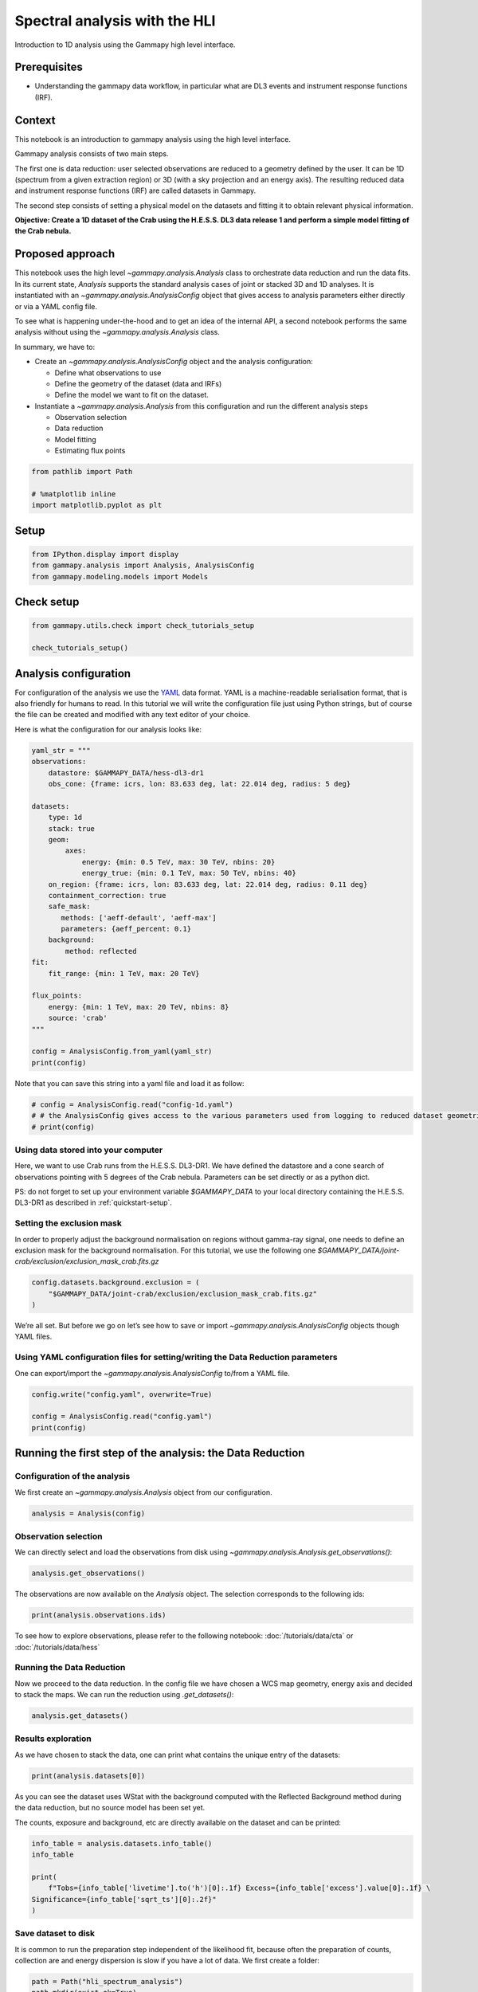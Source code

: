 
.. DO NOT EDIT.
.. THIS FILE WAS AUTOMATICALLY GENERATED BY SPHINX-GALLERY.
.. TO MAKE CHANGES, EDIT THE SOURCE PYTHON FILE:
.. "tutorials/analysis-1d/spectral_analysis_hli.py"
.. LINE NUMBERS ARE GIVEN BELOW.

.. only:: html

    .. note::
        :class: sphx-glr-download-link-note

        :ref:`Go to the end <sphx_glr_download_tutorials_analysis-1d_spectral_analysis_hli.py>`
        to download the full example code. or to run this example in your browser via Binder

.. rst-class:: sphx-glr-example-title

.. _sphx_glr_tutorials_analysis-1d_spectral_analysis_hli.py:


Spectral analysis with the HLI
==============================

Introduction to 1D analysis using the Gammapy high level interface.

Prerequisites
-------------

-  Understanding the gammapy data workflow, in particular what are DL3
   events and instrument response functions (IRF).

Context
-------

This notebook is an introduction to gammapy analysis using the high
level interface.

Gammapy analysis consists of two main steps.

The first one is data reduction: user selected observations are reduced
to a geometry defined by the user. It can be 1D (spectrum from a given
extraction region) or 3D (with a sky projection and an energy axis). The
resulting reduced data and instrument response functions (IRF) are
called datasets in Gammapy.

The second step consists of setting a physical model on the datasets and
fitting it to obtain relevant physical information.

**Objective: Create a 1D dataset of the Crab using the H.E.S.S. DL3 data
release 1 and perform a simple model fitting of the Crab nebula.**

Proposed approach
-----------------

This notebook uses the high level `~gammapy.analysis.Analysis` class to orchestrate data
reduction and run the data fits. In its current state, `Analysis`
supports the standard analysis cases of joint or stacked 3D and 1D
analyses. It is instantiated with an `~gammapy.analysis.AnalysisConfig` object that
gives access to analysis parameters either directly or via a YAML config
file.

To see what is happening under-the-hood and to get an idea of the
internal API, a second notebook performs the same analysis without using
the `~gammapy.analysis.Analysis` class.

In summary, we have to:

-  Create an `~gammapy.analysis.AnalysisConfig` object and the
   analysis configuration:

   -  Define what observations to use
   -  Define the geometry of the dataset (data and IRFs)
   -  Define the model we want to fit on the dataset.

-  Instantiate a `~gammapy.analysis.Analysis` from this configuration
   and run the different analysis steps

   -  Observation selection
   -  Data reduction
   -  Model fitting
   -  Estimating flux points

.. GENERATED FROM PYTHON SOURCE LINES 65-71

.. code-block:: Python


    from pathlib import Path

    # %matplotlib inline
    import matplotlib.pyplot as plt








.. GENERATED FROM PYTHON SOURCE LINES 72-75

Setup
-----


.. GENERATED FROM PYTHON SOURCE LINES 75-79

.. code-block:: Python

    from IPython.display import display
    from gammapy.analysis import Analysis, AnalysisConfig
    from gammapy.modeling.models import Models








.. GENERATED FROM PYTHON SOURCE LINES 80-82

Check setup
-----------

.. GENERATED FROM PYTHON SOURCE LINES 82-86

.. code-block:: Python

    from gammapy.utils.check import check_tutorials_setup

    check_tutorials_setup()





.. rst-class:: sphx-glr-script-out

 .. code-block:: none


    System:

            python_executable      : /Users/mregeard/anaconda3/envs/gammapy-dev/bin/python 
            python_version         : 3.11.9     
            machine                : x86_64     
            system                 : Darwin     


    Gammapy package:

            version                : 1.3.dev468+g4c56d91f9e.d20240613 
            path                   : /Users/mregeard/Workspace/dev/code/gammapy/gammapy/gammapy 


    Other packages:

            numpy                  : 1.26.4     
            scipy                  : 1.13.1     
            astropy                : 6.1.0      
            regions                : 0.9        
            click                  : 8.1.7      
            yaml                   : 6.0.1      
            IPython                : 8.25.0     
            jupyterlab             : 3.5.3      
            matplotlib             : 3.8.4      
            pandas                 : 2.2.2      
            healpy                 : 1.16.6     
            iminuit                : 2.25.2     
            sherpa                 : 4.16.1     
            naima                  : 0.10.0     
            emcee                  : 3.1.6      
            corner                 : 2.2.2      
            ray                    : 2.24.0     


    Gammapy environment variables:

            GAMMAPY_DATA           : /Users/mregeard/Workspace/dev/code/gammapy/gammapy-data/ 





.. GENERATED FROM PYTHON SOURCE LINES 87-99

Analysis configuration
----------------------

For configuration of the analysis we use the
`YAML <https://en.wikipedia.org/wiki/YAML>`__ data format. YAML is a
machine-readable serialisation format, that is also friendly for humans
to read. In this tutorial we will write the configuration file just
using Python strings, but of course the file can be created and modified
with any text editor of your choice.

Here is what the configuration for our analysis looks like:


.. GENERATED FROM PYTHON SOURCE LINES 99-131

.. code-block:: Python


    yaml_str = """
    observations:
        datastore: $GAMMAPY_DATA/hess-dl3-dr1
        obs_cone: {frame: icrs, lon: 83.633 deg, lat: 22.014 deg, radius: 5 deg}

    datasets:
        type: 1d
        stack: true
        geom:
            axes:
                energy: {min: 0.5 TeV, max: 30 TeV, nbins: 20}
                energy_true: {min: 0.1 TeV, max: 50 TeV, nbins: 40}
        on_region: {frame: icrs, lon: 83.633 deg, lat: 22.014 deg, radius: 0.11 deg}
        containment_correction: true
        safe_mask:
           methods: ['aeff-default', 'aeff-max']
           parameters: {aeff_percent: 0.1}
        background:
            method: reflected
    fit:
        fit_range: {min: 1 TeV, max: 20 TeV}

    flux_points:
        energy: {min: 1 TeV, max: 20 TeV, nbins: 8}
        source: 'crab'
    """

    config = AnalysisConfig.from_yaml(yaml_str)
    print(config)






.. rst-class:: sphx-glr-script-out

 .. code-block:: none

    AnalysisConfig

        general:
            log: {level: info, filename: null, filemode: null, format: null, datefmt: null}
            outdir: .
            n_jobs: 1
            datasets_file: null
            models_file: null
        observations:
            datastore: /Users/mregeard/Workspace/dev/code/gammapy/gammapy-data/hess-dl3-dr1
            obs_ids: []
            obs_file: null
            obs_cone: {frame: icrs, lon: 83.633 deg, lat: 22.014 deg, radius: 5.0 deg}
            obs_time: {start: null, stop: null}
            required_irf: [aeff, edisp, psf, bkg]
        datasets:
            type: 1d
            stack: true
            geom:
                wcs:
                    skydir: {frame: null, lon: null, lat: null}
                    binsize: 0.02 deg
                    width: {width: 5.0 deg, height: 5.0 deg}
                    binsize_irf: 0.2 deg
                selection: {offset_max: 2.5 deg}
                axes:
                    energy: {min: 0.5 TeV, max: 30.0 TeV, nbins: 20}
                    energy_true: {min: 0.1 TeV, max: 50.0 TeV, nbins: 40}
            map_selection: [counts, exposure, background, psf, edisp]
            background:
                method: reflected
                exclusion: null
                parameters: {}
            safe_mask:
                methods: [aeff-default, aeff-max]
                parameters: {aeff_percent: 0.1}
            on_region: {frame: icrs, lon: 83.633 deg, lat: 22.014 deg, radius: 0.11 deg}
            containment_correction: true
        fit:
            fit_range: {min: 1.0 TeV, max: 20.0 TeV}
        flux_points:
            energy: {min: 1.0 TeV, max: 20.0 TeV, nbins: 8}
            source: crab
            parameters: {selection_optional: all}
        excess_map:
            correlation_radius: 0.1 deg
            parameters: {}
            energy_edges: {min: null, max: null, nbins: null}
        light_curve:
            time_intervals: {start: null, stop: null}
            energy_edges: {min: null, max: null, nbins: null}
            source: source
            parameters: {selection_optional: all}
    




.. GENERATED FROM PYTHON SOURCE LINES 132-135

Note that you can save this string into a yaml file and load it as
follow:


.. GENERATED FROM PYTHON SOURCE LINES 135-141

.. code-block:: Python


    # config = AnalysisConfig.read("config-1d.yaml")
    # # the AnalysisConfig gives access to the various parameters used from logging to reduced dataset geometries
    # print(config)









.. GENERATED FROM PYTHON SOURCE LINES 142-145

Using data stored into your computer
~~~~~~~~~~~~~~~~~~~~~~~~~~~~~~~~~~~~


.. GENERATED FROM PYTHON SOURCE LINES 148-157

Here, we want to use Crab runs from the H.E.S.S. DL3-DR1. We have
defined the datastore and a cone search of observations pointing with 5
degrees of the Crab nebula. Parameters can be set directly or as a
python dict.

PS: do not forget to set up your environment variable `$GAMMAPY_DATA` to
your local directory containing the H.E.S.S. DL3-DR1 as described in
:ref:`quickstart-setup`.


.. GENERATED FROM PYTHON SOURCE LINES 160-163

Setting the exclusion mask
~~~~~~~~~~~~~~~~~~~~~~~~~~


.. GENERATED FROM PYTHON SOURCE LINES 166-171

In order to properly adjust the background normalisation on regions
without gamma-ray signal, one needs to define an exclusion mask for the
background normalisation. For this tutorial, we use the following one
`$GAMMAPY_DATA/joint-crab/exclusion/exclusion_mask_crab.fits.gz`


.. GENERATED FROM PYTHON SOURCE LINES 171-177

.. code-block:: Python


    config.datasets.background.exclusion = (
        "$GAMMAPY_DATA/joint-crab/exclusion/exclusion_mask_crab.fits.gz"
    )









.. GENERATED FROM PYTHON SOURCE LINES 178-181

We’re all set. But before we go on let’s see how to save or import
`~gammapy.analysis.AnalysisConfig` objects though YAML files.


.. GENERATED FROM PYTHON SOURCE LINES 184-189

Using YAML configuration files for setting/writing the Data Reduction parameters
~~~~~~~~~~~~~~~~~~~~~~~~~~~~~~~~~~~~~~~~~~~~~~~~~~~~~~~~~~~~~~~~~~~~~~~~~~~~~~~~

One can export/import the `~gammapy.analysis.AnalysisConfig` to/from a YAML file.


.. GENERATED FROM PYTHON SOURCE LINES 189-196

.. code-block:: Python


    config.write("config.yaml", overwrite=True)

    config = AnalysisConfig.read("config.yaml")
    print(config)






.. rst-class:: sphx-glr-script-out

 .. code-block:: none

    AnalysisConfig

        general:
            log: {level: info, filename: null, filemode: null, format: null, datefmt: null}
            outdir: .
            n_jobs: 1
            datasets_file: null
            models_file: null
        observations:
            datastore: /Users/mregeard/Workspace/dev/code/gammapy/gammapy-data/hess-dl3-dr1
            obs_ids: []
            obs_file: null
            obs_cone: {frame: icrs, lon: 83.633 deg, lat: 22.014 deg, radius: 5.0 deg}
            obs_time: {start: null, stop: null}
            required_irf: [aeff, edisp, psf, bkg]
        datasets:
            type: 1d
            stack: true
            geom:
                wcs:
                    skydir: {frame: null, lon: null, lat: null}
                    binsize: 0.02 deg
                    width: {width: 5.0 deg, height: 5.0 deg}
                    binsize_irf: 0.2 deg
                selection: {offset_max: 2.5 deg}
                axes:
                    energy: {min: 0.5 TeV, max: 30.0 TeV, nbins: 20}
                    energy_true: {min: 0.1 TeV, max: 50.0 TeV, nbins: 40}
            map_selection: [counts, exposure, background, psf, edisp]
            background:
                method: reflected
                exclusion: /Users/mregeard/Workspace/dev/code/gammapy/gammapy-data/joint-crab/exclusion/exclusion_mask_crab.fits.gz
                parameters: {}
            safe_mask:
                methods: [aeff-default, aeff-max]
                parameters: {aeff_percent: 0.1}
            on_region: {frame: icrs, lon: 83.633 deg, lat: 22.014 deg, radius: 0.11 deg}
            containment_correction: true
        fit:
            fit_range: {min: 1.0 TeV, max: 20.0 TeV}
        flux_points:
            energy: {min: 1.0 TeV, max: 20.0 TeV, nbins: 8}
            source: crab
            parameters: {selection_optional: all}
        excess_map:
            correlation_radius: 0.1 deg
            parameters: {}
            energy_edges: {min: null, max: null, nbins: null}
        light_curve:
            time_intervals: {start: null, stop: null}
            energy_edges: {min: null, max: null, nbins: null}
            source: source
            parameters: {selection_optional: all}
    




.. GENERATED FROM PYTHON SOURCE LINES 197-200

Running the first step of the analysis: the Data Reduction
----------------------------------------------------------


.. GENERATED FROM PYTHON SOURCE LINES 203-209

Configuration of the analysis
~~~~~~~~~~~~~~~~~~~~~~~~~~~~~

We first create an `~gammapy.analysis.Analysis` object from our
configuration.


.. GENERATED FROM PYTHON SOURCE LINES 209-213

.. code-block:: Python


    analysis = Analysis(config)









.. GENERATED FROM PYTHON SOURCE LINES 214-220

Observation selection
~~~~~~~~~~~~~~~~~~~~~

We can directly select and load the observations from disk using
`~gammapy.analysis.Analysis.get_observations()`:


.. GENERATED FROM PYTHON SOURCE LINES 220-224

.. code-block:: Python


    analysis.get_observations()









.. GENERATED FROM PYTHON SOURCE LINES 225-228

The observations are now available on the `Analysis` object. The
selection corresponds to the following ids:


.. GENERATED FROM PYTHON SOURCE LINES 228-232

.. code-block:: Python


    print(analysis.observations.ids)






.. rst-class:: sphx-glr-script-out

 .. code-block:: none

    ['23523', '23526', '23559', '23592']




.. GENERATED FROM PYTHON SOURCE LINES 233-236

To see how to explore observations, please refer to the following
notebook: :doc:`/tutorials/data/cta` or :doc:`/tutorials/data/hess`


.. GENERATED FROM PYTHON SOURCE LINES 239-246

Running the Data Reduction
~~~~~~~~~~~~~~~~~~~~~~~~~~

Now we proceed to the data reduction. In the config file we have chosen
a WCS map geometry, energy axis and decided to stack the maps. We can
run the reduction using `.get_datasets()`:


.. GENERATED FROM PYTHON SOURCE LINES 248-251

.. code-block:: Python

    analysis.get_datasets()









.. GENERATED FROM PYTHON SOURCE LINES 252-258

Results exploration
~~~~~~~~~~~~~~~~~~~

As we have chosen to stack the data, one can print what contains the
unique entry of the datasets:


.. GENERATED FROM PYTHON SOURCE LINES 258-262

.. code-block:: Python


    print(analysis.datasets[0])






.. rst-class:: sphx-glr-script-out

 .. code-block:: none

    SpectrumDatasetOnOff
    --------------------

      Name                            : stacked 

      Total counts                    : 427 
      Total background counts         : 25.86
      Total excess counts             : 401.14

      Predicted counts                : 43.14
      Predicted background counts     : 43.14
      Predicted excess counts         : nan

      Exposure min                    : 2.90e+07 m2 s
      Exposure max                    : 2.64e+09 m2 s

      Number of total bins            : 20 
      Number of fit bins              : 18 

      Fit statistic type              : wstat
      Fit statistic value (-2 log(L)) : 1396.10

      Number of models                : 0 
      Number of parameters            : 0
      Number of free parameters       : 0

      Total counts_off                : 581 
      Acceptance                      : 18 
      Acceptance off                  : 450 





.. GENERATED FROM PYTHON SOURCE LINES 263-270

As you can see the dataset uses WStat with the background computed with
the Reflected Background method during the data reduction, but no source
model has been set yet.

The counts, exposure and background, etc are directly available on the
dataset and can be printed:


.. GENERATED FROM PYTHON SOURCE LINES 270-280

.. code-block:: Python


    info_table = analysis.datasets.info_table()
    info_table

    print(
        f"Tobs={info_table['livetime'].to('h')[0]:.1f} Excess={info_table['excess'].value[0]:.1f} \
    Significance={info_table['sqrt_ts'][0]:.2f}"
    )






.. rst-class:: sphx-glr-script-out

 .. code-block:: none

    Tobs=1.8 h Excess=401.1 Significance=37.04




.. GENERATED FROM PYTHON SOURCE LINES 281-288

Save dataset to disk
~~~~~~~~~~~~~~~~~~~~

It is common to run the preparation step independent of the likelihood
fit, because often the preparation of counts, collection are and energy
dispersion is slow if you have a lot of data. We first create a folder:


.. GENERATED FROM PYTHON SOURCE LINES 288-293

.. code-block:: Python


    path = Path("hli_spectrum_analysis")
    path.mkdir(exist_ok=True)









.. GENERATED FROM PYTHON SOURCE LINES 294-297

And then write the stacked dataset to disk by calling the dedicated
`write()` method:


.. GENERATED FROM PYTHON SOURCE LINES 297-302

.. code-block:: Python


    filename = path / "crab-stacked-dataset.fits.gz"
    analysis.datasets.write(filename, overwrite=True)









.. GENERATED FROM PYTHON SOURCE LINES 303-306

Model fitting
-------------


.. GENERATED FROM PYTHON SOURCE LINES 309-317

Creation of the model
~~~~~~~~~~~~~~~~~~~~~

First, let’s create a model to be adjusted. As we are performing a 1D
Analysis, only a spectral model is needed within the `SkyModel`
object. Here is a pre-defined YAML configuration file created for this
1D analysis:


.. GENERATED FROM PYTHON SOURCE LINES 317-345

.. code-block:: Python


    model_str = """
    components:
    - name: crab
      type: SkyModel
      spectral:
        type: PowerLawSpectralModel
        parameters:
          - name: index
            frozen: false
            scale: 1.0
            unit: ''
            value: 2.6
          - name: amplitude
            frozen: false
            scale: 1.0
            unit: cm-2 s-1 TeV-1
            value: 5.0e-11
          - name: reference
            frozen: true
            scale: 1.0
            unit: TeV
            value: 1.0
    """
    model_1d = Models.from_yaml(model_str)
    print(model_1d)






.. rst-class:: sphx-glr-script-out

 .. code-block:: none

    Models

    Component 0: SkyModel

      Name                      : crab
      Datasets names            : None
      Spectral model type       : PowerLawSpectralModel
      Spatial  model type       : 
      Temporal model type       : 
      Parameters:
        index                         :      2.600   +/-    0.00             
        amplitude                     :   5.00e-11   +/- 0.0e+00 1 / (TeV s cm2)
        reference             (frozen):      1.000       TeV         






.. GENERATED FROM PYTHON SOURCE LINES 346-348

Or from a yaml file, e.g.


.. GENERATED FROM PYTHON SOURCE LINES 348-353

.. code-block:: Python


    # model_1d = Models.read("model-1d.yaml")
    # print(model_1d)









.. GENERATED FROM PYTHON SOURCE LINES 354-356

Now we set the model on the analysis object:


.. GENERATED FROM PYTHON SOURCE LINES 356-360

.. code-block:: Python


    analysis.set_models(model_1d)









.. GENERATED FROM PYTHON SOURCE LINES 361-368

Setting fitting parameters
~~~~~~~~~~~~~~~~~~~~~~~~~~

`Analysis` can perform a few modeling and fitting tasks besides data
reduction. Parameters have then to be passed to the configuration
object.


.. GENERATED FROM PYTHON SOURCE LINES 371-374

Running the fit
~~~~~~~~~~~~~~~


.. GENERATED FROM PYTHON SOURCE LINES 376-379

.. code-block:: Python

    analysis.run_fit()









.. GENERATED FROM PYTHON SOURCE LINES 380-383

Exploration of the fit results
~~~~~~~~~~~~~~~~~~~~~~~~~~~~~~


.. GENERATED FROM PYTHON SOURCE LINES 383-389

.. code-block:: Python


    print(analysis.fit_result)

    display(model_1d.to_parameters_table())






.. rst-class:: sphx-glr-script-out

 .. code-block:: none

    OptimizeResult

            backend    : minuit
            method     : migrad
            success    : True
            message    : Optimization terminated successfully.
            nfev       : 37
            total stat : 10.29

    CovarianceResult

            backend    : minuit
            method     : hesse
            success    : True
            message    : Hesse terminated successfully.

    model type    name     value         unit        error   min max frozen is_norm link prior
    ----- ---- --------- ---------- -------------- --------- --- --- ------ ------- ---- -----
     crab          index 2.6768e+00                1.035e-01 nan nan  False   False           
     crab      amplitude 4.6795e-11 TeV-1 s-1 cm-2 4.679e-12 nan nan  False    True           
     crab      reference 1.0000e+00            TeV 0.000e+00 nan nan   True   False           




.. GENERATED FROM PYTHON SOURCE LINES 390-393

To check the fit is correct, we compute the excess spectrum with the
predicted counts.


.. GENERATED FROM PYTHON SOURCE LINES 393-402

.. code-block:: Python


    ax_spectrum, ax_residuals = analysis.datasets[0].plot_fit()
    ax_spectrum.set_ylim(0.1, 200)
    ax_spectrum.set_xlim(0.2, 60)
    ax_residuals.set_xlim(0.2, 60)
    analysis.datasets[0].plot_masks(ax=ax_spectrum)
    plt.show()





.. image-sg:: /tutorials/analysis-1d/images/sphx_glr_spectral_analysis_hli_001.png
   :alt: spectral analysis hli
   :srcset: /tutorials/analysis-1d/images/sphx_glr_spectral_analysis_hli_001.png
   :class: sphx-glr-single-img





.. GENERATED FROM PYTHON SOURCE LINES 403-408

Serialisation of the fit result
~~~~~~~~~~~~~~~~~~~~~~~~~~~~~~~

This is how we can write the model back to file again:


.. GENERATED FROM PYTHON SOURCE LINES 408-416

.. code-block:: Python


    filename = path / "model-best-fit.yaml"
    analysis.models.write(filename, overwrite=True)

    with filename.open("r") as f:
        print(f.read())






.. rst-class:: sphx-glr-script-out

 .. code-block:: none

    components:
    -   name: crab
        type: SkyModel
        spectral:
            type: PowerLawSpectralModel
            parameters:
            -   name: index
                value: 2.676836990195764
                error: 0.10350020769951328
            -   name: amplitude
                value: 4.679478012925587e-11
                unit: TeV-1 s-1 cm-2
                error: 4.678683678350495e-12
            -   name: reference
                value: 1.0
                unit: TeV
    covariance: model-best-fit_covariance.dat
    metadata:
        creator: Gammapy 1.3.dev470+g3763fc00d7.d20240613
        date: '2024-06-13T23:30:05.931704'
        origin: null





.. GENERATED FROM PYTHON SOURCE LINES 417-420

Creation of the Flux points
---------------------------


.. GENERATED FROM PYTHON SOURCE LINES 423-426

Running the estimation
~~~~~~~~~~~~~~~~~~~~~~


.. GENERATED FROM PYTHON SOURCE LINES 426-434

.. code-block:: Python


    analysis.get_flux_points()

    crab_fp = analysis.flux_points.data
    crab_fp_table = crab_fp.to_table(sed_type="dnde", formatted=True)
    display(crab_fp_table)






.. rst-class:: sphx-glr-script-out

 .. code-block:: none

    e_ref  e_min  e_max        dnde          dnde_err       dnde_errp       dnde_errn    ...  stat stat_null is_ul counts success   norm_scan        stat_scan     
     TeV    TeV    TeV   1 / (TeV s cm2) 1 / (TeV s cm2) 1 / (TeV s cm2) 1 / (TeV s cm2) ...                                                                       
    ------ ------ ------ --------------- --------------- --------------- --------------- ... ----- --------- ----- ------ ------- -------------- ------------------
     1.134  0.924  1.392       2.835e-11       4.025e-12       4.206e-12       3.848e-12 ... 0.000   186.317 False   56.0    True 0.200 .. 5.000  61.061 .. 323.310
     1.708  1.392  2.096       1.193e-11       1.255e-12       1.297e-12       1.215e-12 ... 0.718   333.040 False  102.0    True 0.200 .. 5.000 137.686 .. 402.694
     2.572  2.096  3.156       4.325e-12       5.410e-13       5.626e-13       5.199e-13 ... 0.329   245.811 False   71.0    True 0.200 .. 5.000 105.216 .. 245.371
     3.873  3.156  4.753       1.002e-12       1.965e-13       2.084e-13       1.850e-13 ... 1.663    84.415 False   31.0    True 0.200 .. 5.000  30.617 .. 190.044
     5.833  4.753  7.158       4.655e-13       1.001e-13       1.070e-13       9.338e-14 ... 0.725    89.316 False   24.0    True 0.200 .. 5.000   35.669 .. 89.296
     7.929  7.158  8.784       1.527e-13       6.872e-14       7.833e-14       5.976e-14 ... 0.000    15.993 False    6.0    True 0.200 .. 5.000    5.680 .. 33.974
    10.779  8.784 13.228       9.692e-14       3.167e-14       3.499e-14       2.864e-14 ... 0.117    33.120 False   11.0    True 0.200 .. 5.000   15.247 .. 34.090
    16.233 13.228 19.921       1.523e-14       1.034e-14       1.239e-14       8.463e-15 ... 0.608     6.611 False    3.0    True 0.200 .. 5.000    2.084 .. 28.509




.. GENERATED FROM PYTHON SOURCE LINES 435-437

Let’s plot the flux points with their likelihood profile


.. GENERATED FROM PYTHON SOURCE LINES 437-445

.. code-block:: Python

    fig, ax_sed = plt.subplots()
    crab_fp.plot(ax=ax_sed, sed_type="e2dnde", color="darkorange")
    ax_sed.set_ylim(1.0e-12, 2.0e-10)
    ax_sed.set_xlim(0.5, 40)
    crab_fp.plot_ts_profiles(ax=ax_sed, sed_type="e2dnde")
    plt.show()





.. image-sg:: /tutorials/analysis-1d/images/sphx_glr_spectral_analysis_hli_002.png
   :alt: spectral analysis hli
   :srcset: /tutorials/analysis-1d/images/sphx_glr_spectral_analysis_hli_002.png
   :class: sphx-glr-single-img





.. GENERATED FROM PYTHON SOURCE LINES 446-453

Serialisation of the results
~~~~~~~~~~~~~~~~~~~~~~~~~~~~

The flux points can be exported to a fits table following the format
defined
`here <https://gamma-astro-data-formats.readthedocs.io/en/latest/spectra/flux_points/index.html>`__


.. GENERATED FROM PYTHON SOURCE LINES 453-458

.. code-block:: Python


    filename = path / "flux-points.fits"
    analysis.flux_points.write(filename, overwrite=True)









.. GENERATED FROM PYTHON SOURCE LINES 459-462

Plotting the final results of the 1D Analysis
---------------------------------------------


.. GENERATED FROM PYTHON SOURCE LINES 465-468

We can plot of the spectral fit with its error band overlaid with the
flux points:


.. GENERATED FROM PYTHON SOURCE LINES 468-474

.. code-block:: Python

    ax_sed, ax_residuals = analysis.flux_points.plot_fit()
    ax_sed.set_ylim(1.0e-12, 1.0e-9)
    ax_sed.set_xlim(0.5, 40)
    plt.show()





.. image-sg:: /tutorials/analysis-1d/images/sphx_glr_spectral_analysis_hli_003.png
   :alt: spectral analysis hli
   :srcset: /tutorials/analysis-1d/images/sphx_glr_spectral_analysis_hli_003.png
   :class: sphx-glr-single-img





.. GENERATED FROM PYTHON SOURCE LINES 475-484

What’s next?
------------

You can look at the same analysis without the high level interface in
:doc:`/tutorials/analysis-1d/spectral_analysis`

As we can store the best model fit, you can overlay the fit results of
both methods on a unique plot.



.. _sphx_glr_download_tutorials_analysis-1d_spectral_analysis_hli.py:

.. only:: html

  .. container:: sphx-glr-footer sphx-glr-footer-example

    .. container:: binder-badge

      .. image:: images/binder_badge_logo.svg
        :target: https://mybinder.org/v2/gh/gammapy/gammapy-webpage/main?urlpath=lab/tree/notebooks/dev/tutorials/analysis-1d/spectral_analysis_hli.ipynb
        :alt: Launch binder
        :width: 150 px

    .. container:: sphx-glr-download sphx-glr-download-jupyter

      :download:`Download Jupyter notebook: spectral_analysis_hli.ipynb <spectral_analysis_hli.ipynb>`

    .. container:: sphx-glr-download sphx-glr-download-python

      :download:`Download Python source code: spectral_analysis_hli.py <spectral_analysis_hli.py>`


.. only:: html

 .. rst-class:: sphx-glr-signature

    `Gallery generated by Sphinx-Gallery <https://sphinx-gallery.github.io>`_
